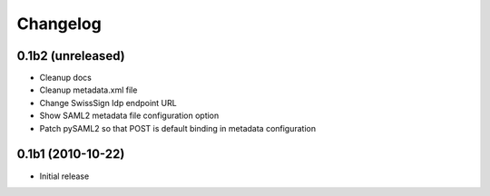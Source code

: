 Changelog
=========

0.1b2 (unreleased)
------------------

- Cleanup docs
- Cleanup metadata.xml file
- Change SwissSign Idp endpoint URL
- Show SAML2 metadata file configuration option
- Patch pySAML2 so that POST is default binding in metadata configuration

0.1b1 (2010-10-22)
------------------

- Initial release

